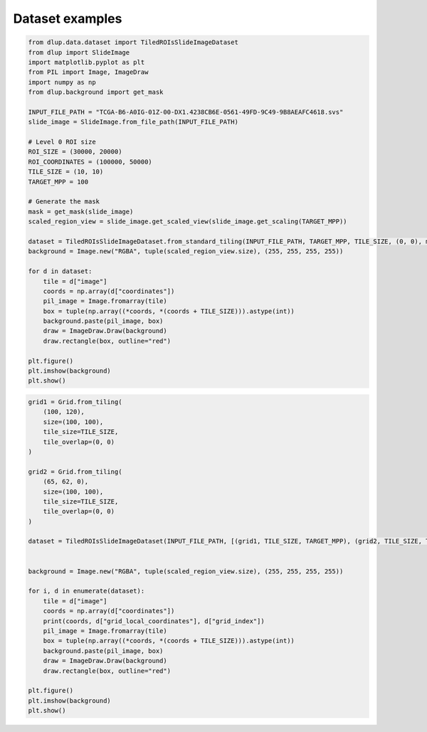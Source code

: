 Dataset examples
================

.. code-block:: python

    from dlup.data.dataset import TiledROIsSlideImageDataset
    from dlup import SlideImage
    import matplotlib.pyplot as plt
    from PIL import Image, ImageDraw
    import numpy as np
    from dlup.background import get_mask

    INPUT_FILE_PATH = "TCGA-B6-A0IG-01Z-00-DX1.4238CB6E-0561-49FD-9C49-9B8AEAFC4618.svs"
    slide_image = SlideImage.from_file_path(INPUT_FILE_PATH)

    # Level 0 ROI size
    ROI_SIZE = (30000, 20000)
    ROI_COORDINATES = (100000, 50000)
    TILE_SIZE = (10, 10)
    TARGET_MPP = 100

    # Generate the mask
    mask = get_mask(slide_image)
    scaled_region_view = slide_image.get_scaled_view(slide_image.get_scaling(TARGET_MPP))

    dataset = TiledROIsSlideImageDataset.from_standard_tiling(INPUT_FILE_PATH, TARGET_MPP, TILE_SIZE, (0, 0), mask=mask)
    background = Image.new("RGBA", tuple(scaled_region_view.size), (255, 255, 255, 255))

    for d in dataset:
        tile = d["image"]
        coords = np.array(d["coordinates"])
        pil_image = Image.fromarray(tile)
        box = tuple(np.array((*coords, *(coords + TILE_SIZE))).astype(int))
        background.paste(pil_image, box)
        draw = ImageDraw.Draw(background)
        draw.rectangle(box, outline="red")

    plt.figure()
    plt.imshow(background)
    plt.show()

.. figure:: img/dataset_example.png

.. code-block:: python

    grid1 = Grid.from_tiling(
        (100, 120),
        size=(100, 100),
        tile_size=TILE_SIZE,
        tile_overlap=(0, 0)
    )

    grid2 = Grid.from_tiling(
        (65, 62, 0),
        size=(100, 100),
        tile_size=TILE_SIZE,
        tile_overlap=(0, 0)
    )

    dataset = TiledROIsSlideImageDataset(INPUT_FILE_PATH, [(grid1, TILE_SIZE, TARGET_MPP), (grid2, TILE_SIZE, TARGET_MPP)], mask=mask)


    background = Image.new("RGBA", tuple(scaled_region_view.size), (255, 255, 255, 255))

    for i, d in enumerate(dataset):
        tile = d["image"]
        coords = np.array(d["coordinates"])
        print(coords, d["grid_local_coordinates"], d["grid_index"])
        pil_image = Image.fromarray(tile)
        box = tuple(np.array((*coords, *(coords + TILE_SIZE))).astype(int))
        background.paste(pil_image, box)
        draw = ImageDraw.Draw(background)
        draw.rectangle(box, outline="red")

    plt.figure()
    plt.imshow(background)
    plt.show()

.. figure:: img/dataset_example2.png
